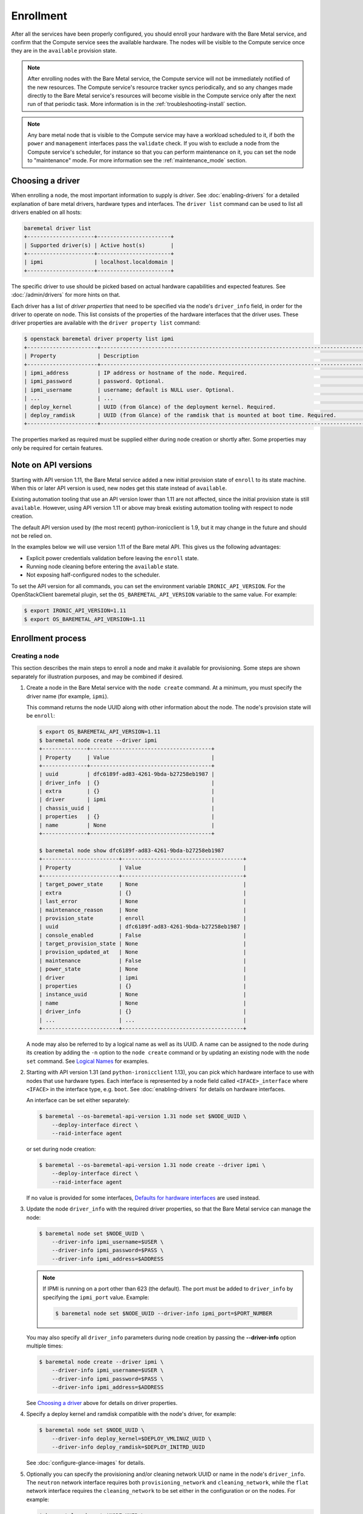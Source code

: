 .. _enrollment:

Enrollment
==========

After all the services have been properly configured, you should enroll your
hardware with the Bare Metal service, and confirm that the Compute service sees
the available hardware. The nodes will be visible to the Compute service once
they are in the ``available`` provision state.

.. note::
   After enrolling nodes with the Bare Metal service, the Compute service
   will not be immediately notified of the new resources. The Compute service's
   resource tracker syncs periodically, and so any changes made directly to the
   Bare Metal service's resources will become visible in the Compute service
   only after the next run of that periodic task.
   More information is in the :ref:`troubleshooting-install` section.

.. note::
   Any bare metal node that is visible to the Compute service may have a
   workload scheduled to it, if both the ``power`` and ``management``
   interfaces pass the ``validate`` check.
   If you wish to exclude a node from the Compute service's scheduler, for
   instance so that you can perform maintenance on it, you can set the node to
   "maintenance" mode.
   For more information see the :ref:`maintenance_mode` section.

Choosing a driver
-----------------

When enrolling a node, the most important information to supply is *driver*.
See :doc:`enabling-drivers` for a detailed explanation of bare metal drivers,
hardware types and interfaces. The ``driver list`` command can be used
to list all drivers enabled on all hosts:

.. code-block:: console

    baremetal driver list
    +---------------------+-----------------------+
    | Supported driver(s) | Active host(s)        |
    +---------------------+-----------------------+
    | ipmi                | localhost.localdomain |
    +---------------------+-----------------------+

The specific driver to use should be picked based on actual hardware
capabilities and expected features. See :doc:`/admin/drivers` for more hints
on that.

Each driver has a list of *driver properties* that need to be specified via
the node's ``driver_info`` field, in order for the driver to operate on node.
This list consists of the properties of the hardware interfaces that the driver
uses. These driver properties are available with the ``driver property list``
command:

.. code-block:: console

    $ openstack baremetal driver property list ipmi
    +----------------------+-------------------------------------------------------------------------------------------------------------+
    | Property             | Description                                                                                                 |
    +----------------------+-------------------------------------------------------------------------------------------------------------+
    | ipmi_address         | IP address or hostname of the node. Required.                                                               |
    | ipmi_password        | password. Optional.                                                                                         |
    | ipmi_username        | username; default is NULL user. Optional.                                                                   |
    | ...                  | ...                                                                                                         |
    | deploy_kernel        | UUID (from Glance) of the deployment kernel. Required.                                                      |
    | deploy_ramdisk       | UUID (from Glance) of the ramdisk that is mounted at boot time. Required.                                   |
    +----------------------+-------------------------------------------------------------------------------------------------------------+

The properties marked as required must be supplied either during node creation
or shortly after. Some properties may only be required for certain features.

Note on API versions
--------------------

Starting with API version 1.11, the Bare Metal service added a new initial
provision state of ``enroll`` to its state machine. When this or later API
version is used, new nodes get this state instead of ``available``.

Existing automation tooling that use an API version lower than 1.11 are not
affected, since the initial provision state is still ``available``.
However, using API version 1.11 or above may break existing automation tooling
with respect to node creation.

The default API version used by (the most recent) python-ironicclient is 1.9,
but it may change in the future and should not be relied on.

In the examples below we will use version 1.11 of the Bare metal API.
This gives us the following advantages:

* Explicit power credentials validation before leaving the ``enroll`` state.
* Running node cleaning before entering the ``available`` state.
* Not exposing half-configured nodes to the scheduler.

To set the API version for all commands, you can set the environment variable
``IRONIC_API_VERSION``. For the OpenStackClient baremetal plugin, set
the ``OS_BAREMETAL_API_VERSION`` variable to the same value. For example:

.. code-block:: console

    $ export IRONIC_API_VERSION=1.11
    $ export OS_BAREMETAL_API_VERSION=1.11

Enrollment process
------------------

Creating a node
~~~~~~~~~~~~~~~

This section describes the main steps to enroll a node and make it available
for provisioning. Some steps are shown separately for illustration purposes,
and may be combined if desired.

#. Create a node in the Bare Metal service with the ``node create`` command.
   At a minimum, you must specify the driver name (for example, ``ipmi``).

   This command returns the node UUID along with other information
   about the node. The node's provision state will be ``enroll``:

   .. code-block:: console

    $ export OS_BAREMETAL_API_VERSION=1.11
    $ baremetal node create --driver ipmi
    +--------------+--------------------------------------+
    | Property     | Value                                |
    +--------------+--------------------------------------+
    | uuid         | dfc6189f-ad83-4261-9bda-b27258eb1987 |
    | driver_info  | {}                                   |
    | extra        | {}                                   |
    | driver       | ipmi                                 |
    | chassis_uuid |                                      |
    | properties   | {}                                   |
    | name         | None                                 |
    +--------------+--------------------------------------+

    $ baremetal node show dfc6189f-ad83-4261-9bda-b27258eb1987
    +------------------------+--------------------------------------+
    | Property               | Value                                |
    +------------------------+--------------------------------------+
    | target_power_state     | None                                 |
    | extra                  | {}                                   |
    | last_error             | None                                 |
    | maintenance_reason     | None                                 |
    | provision_state        | enroll                               |
    | uuid                   | dfc6189f-ad83-4261-9bda-b27258eb1987 |
    | console_enabled        | False                                |
    | target_provision_state | None                                 |
    | provision_updated_at   | None                                 |
    | maintenance            | False                                |
    | power_state            | None                                 |
    | driver                 | ipmi                                 |
    | properties             | {}                                   |
    | instance_uuid          | None                                 |
    | name                   | None                                 |
    | driver_info            | {}                                   |
    | ...                    | ...                                  |
    +------------------------+--------------------------------------+

   A node may also be referred to by a logical name as well as its UUID.
   A name can be assigned to the node during its creation by adding the ``-n``
   option to the ``node create`` command or by updating an existing node with
   the ``node set`` command. See `Logical Names`_ for examples.

#. Starting with API version 1.31 (and ``python-ironicclient`` 1.13), you can
   pick which hardware interface to use with nodes that use hardware types.
   Each interface is represented by a node field called ``<IFACE>_interface``
   where ``<IFACE>`` in the interface type, e.g. ``boot``. See
   :doc:`enabling-drivers` for details on hardware interfaces.

   An interface can be set either separately:

   .. code-block:: console

    $ baremetal --os-baremetal-api-version 1.31 node set $NODE_UUID \
        --deploy-interface direct \
        --raid-interface agent

   or set during node creation:

   .. code-block:: console

    $ baremetal --os-baremetal-api-version 1.31 node create --driver ipmi \
        --deploy-interface direct \
        --raid-interface agent

   If no value is provided for some interfaces, `Defaults for hardware
   interfaces`_ are used instead.

#. Update the node ``driver_info`` with the required driver properties, so that
   the Bare Metal service can manage the node:

   .. code-block:: console

    $ baremetal node set $NODE_UUID \
        --driver-info ipmi_username=$USER \
        --driver-info ipmi_password=$PASS \
        --driver-info ipmi_address=$ADDRESS

   .. note::
      If IPMI is running on a port other than 623 (the default). The port must
      be added to ``driver_info`` by specifying the ``ipmi_port`` value.
      Example:

      .. code-block:: console

       $ baremetal node set $NODE_UUID --driver-info ipmi_port=$PORT_NUMBER

   You may also specify all ``driver_info`` parameters during node
   creation by passing the **--driver-info** option multiple times:

   .. code-block:: console

     $ baremetal node create --driver ipmi \
         --driver-info ipmi_username=$USER \
         --driver-info ipmi_password=$PASS \
         --driver-info ipmi_address=$ADDRESS

   See `Choosing a driver`_ above for details on driver properties.

#. Specify a deploy kernel and ramdisk compatible with the node's driver,
   for example:

   .. code-block:: console

    $ baremetal node set $NODE_UUID \
        --driver-info deploy_kernel=$DEPLOY_VMLINUZ_UUID \
        --driver-info deploy_ramdisk=$DEPLOY_INITRD_UUID

   See :doc:`configure-glance-images` for details.

#. Optionally you can specify the provisioning and/or cleaning network UUID
   or name in the node's  ``driver_info``. The ``neutron`` network interface
   requires both ``provisioning_network`` and ``cleaning_network``, while
   the ``flat`` network interface requires the ``cleaning_network`` to be set
   either in the configuration or on the nodes. For example:

   .. code-block:: console

    $ baremetal node set $NODE_UUID \
        --driver-info cleaning_network=$CLEAN_UUID_OR_NAME \
        --driver-info provisioning_network=$PROVISION_UUID_OR_NAME

   See :doc:`configure-tenant-networks` for details.

#. You must also inform the Bare Metal service of the network interface cards
   which are part of the node by creating a port with each NIC's MAC address.
   These MAC addresses are passed to the Networking service during instance
   provisioning and used to configure the network appropriately:

   .. code-block:: console

    $ openstack baremetal port create $MAC_ADDRESS --node $NODE_UUID

   .. note::
      When it is time to remove the node from the Bare Metal service, the
      command used to remove the port is ``openstack baremetal port delete
      <port uuid>``. When doing so, it is important to ensure that the
      baremetal node is not in ``maintenance`` as guarding logic to prevent
      orphaning Neutron Virtual Interfaces (VIFs) will be overriden.

.. _enrollment-scheduling:

Adding scheduling information
~~~~~~~~~~~~~~~~~~~~~~~~~~~~~

#. Assign a *resource class* to the node. A *resource class* should represent
   a class of hardware in your data center, that corresponds to a Compute
   flavor.

   For example, let's split hardware into these three groups:

   #. nodes with a lot of RAM and powerful CPU for computational tasks,
   #. nodes with powerful GPU for OpenCL computing,
   #. smaller nodes for development and testing.

   We can define three resource classes to reflect these hardware groups, named
   ``large-cpu``, ``large-gpu`` and ``small`` respectively. Then, for each node
   in each of the hardware groups, we'll set their ``resource_class``
   appropriately via:

   .. code-block:: console

    $ openstack --os-baremetal-api-version 1.21 baremetal node set $NODE_UUID \
        --resource-class $CLASS_NAME

   The ``--resource-class`` argument can also be used when creating a node:

   .. code-block:: console

    $ openstack --os-baremetal-api-version 1.21 baremetal node create \
        --driver $DRIVER --resource-class $CLASS_NAME

   To use resource classes for scheduling you need to update your flavors as
   described in :doc:`configure-nova-flavors`.

   .. note::
      This is not required for standalone deployments, only for those using
      the Compute service for provisioning bare metal instances.

#. Update the node's properties to match the actual hardware of the node:

   .. code-block:: console

    $ baremetal node set $NODE_UUID \
        --property cpus=$CPU_COUNT \
        --property memory_mb=$RAM_MB \
        --property local_gb=$DISK_GB

   As above, these can also be specified at node creation by passing the
   **--property** option to ``node create`` multiple times:

   .. code-block:: console

     $ baremetal node create --driver ipmi \
         --driver-info ipmi_username=$USER \
         --driver-info ipmi_password=$PASS \
         --driver-info ipmi_address=$ADDRESS \
         --property cpus=$CPU_COUNT \
         --property memory_mb=$RAM_MB \
         --property local_gb=$DISK_GB

   These values can also be discovered during `Hardware Inspection`_.

   .. warning::
      The value provided for the ``local_gb`` property must match the size of
      the root device you're going to deploy on. By default
      **ironic-python-agent** picks the smallest disk which is not smaller
      than 4 GiB.

      If you override this logic by using root device hints (see
      :ref:`root-device-hints`), the ``local_gb`` value should match the size
      of picked target disk.

#. If you wish to perform more advanced scheduling of the instances based on
   hardware capabilities, you may add metadata to each node that will be
   exposed to the Compute scheduler (see:
   :nova-doc:`ComputeCapabilitiesFilter <user/filter-scheduler.html>`).
   A full explanation of this is outside of the scope of this document. It can
   be done through the special ``capabilities`` member of node properties:

   .. code-block:: console

    $ baremetal node set $NODE_UUID \
        --property capabilities=key1:val1,key2:val2

   Some capabilities can also be discovered during `Hardware Inspection`_.

#. If you wish to perform advanced scheduling of instances based on qualitative
   attributes of bare metal nodes, you may add traits to each bare metal node
   that will be exposed to the Compute scheduler (see: :ref:`scheduling-traits`
   for a more in-depth discussion of traits in the Bare Metal service).  For
   example, to add the standard trait ``HW_CPU_X86_VMX`` and a custom trait
   ``CUSTOM_TRAIT1`` to a node:

   .. code-block:: console

    $ baremetal node add trait $NODE_UUID \
        CUSTOM_TRAIT1 HW_CPU_X86_VMX


Validating node information
~~~~~~~~~~~~~~~~~~~~~~~~~~~

#. To check if Bare Metal service has the minimum information necessary for
   a node's driver to be functional, you may ``validate`` it:

   .. code-block:: console

    $ baremetal node validate $NODE_UUID
    +------------+--------+--------+
    | Interface  | Result | Reason |
    +------------+--------+--------+
    | boot       | True   |        |
    | console    | True   |        |
    | deploy     | True   |        |
    | inspect    | True   |        |
    | management | True   |        |
    | network    | True   |        |
    | power      | True   |        |
    | raid       | True   |        |
    | storage    | True   |        |
    +------------+--------+--------+

   If the node fails validation, each driver interface will return information
   as to why it failed:

   .. code-block:: console

    $ baremetal node validate $NODE_UUID
    +------------+--------+-------------------------------------------------------------------------------------------------------------------------------------+
    | Interface  | Result | Reason                                                                                                                              |
    +------------+--------+-------------------------------------------------------------------------------------------------------------------------------------+
    | boot       | True   |                                                                                                                                     |
    | console    | None   | not supported                                                                                                                       |
    | deploy     | False  | Cannot validate iSCSI deploy. Some parameters were missing in node's instance_info. Missing are: ['root_gb', 'image_source']        |
    | inspect    | True   |                                                                                                                                     |
    | management | False  | Missing the following IPMI credentials in node's driver_info: ['ipmi_address'].                                                     |
    | network    | True   |                                                                                                                                     |
    | power      | False  | Missing the following IPMI credentials in node's driver_info: ['ipmi_address'].                                                     |
    | raid       | None   | not supported                                                                                                                       |
    | storage    | True   |                                                                                                                                     |
    +------------+--------+-------------------------------------------------------------------------------------------------------------------------------------+

   When using the Compute Service with the Bare Metal service, it is safe to
   ignore the deploy interface's validation error due to lack of image
   information. You may continue the enrollment process. This information will
   be set by the Compute Service just before deploying, when an instance is
   requested:

   .. code-block:: console

    $ baremetal node validate $NODE_UUID
    +------------+--------+------------------------------------------------------------------------------------------------------------------------------------------------------------------+
    | Interface  | Result | Reason                                                                                                                                                           |
    +------------+--------+------------------------------------------------------------------------------------------------------------------------------------------------------------------+
    | boot       | False  | Cannot validate image information for node because one or more parameters are missing from its instance_info. Missing are: ['ramdisk', 'kernel', 'image_source'] |
    | console    | True   |                                                                                                                                                                  |
    | deploy     | False  | Cannot validate image information for node because one or more parameters are missing from its instance_info. Missing are: ['ramdisk', 'kernel', 'image_source'] |
    | inspect    | True   |                                                                                                                                                                  |
    | management | True   |                                                                                                                                                                  |
    | network    | True   |                                                                                                                                                                  |
    | power      | True   |                                                                                                                                                                  |
    | raid       | None   | not supported                                                                                                                                                    |
    | storage    | True   |                                                                                                                                                                  |
    +------------+--------+------------------------------------------------------------------------------------------------------------------------------------------------------------------+


Making node available for deployment
~~~~~~~~~~~~~~~~~~~~~~~~~~~~~~~~~~~~

In order for nodes to be available for deploying workloads on them, nodes
must be in the ``available`` provision state. To do this, nodes
created with API version 1.11 and above must be moved from the ``enroll`` state
to the ``manageable`` state and then to the ``available`` state.
This section can be safely skipped, if API version 1.10 or earlier is used
(which is the case by default).

After creating a node and before moving it from its initial provision state of
``enroll``, basic power and port information needs to be configured on the node.
The Bare Metal service needs this information because it verifies that it is
capable of controlling the node when transitioning the node from ``enroll`` to
``manageable`` state.

To move a node from ``enroll`` to ``manageable`` provision state:

.. code-block:: console

    $ baremetal --os-baremetal-api-version 1.11 node manage $NODE_UUID
    $ baremetal node show $NODE_UUID
    +------------------------+--------------------------------------------------------------------+
    | Property               | Value                                                              |
    +------------------------+--------------------------------------------------------------------+
    | ...                    | ...                                                                |
    | provision_state        | manageable                                                         | <- verify correct state
    | uuid                   | 0eb013bb-1e4b-4f4c-94b5-2e7468242611                               |
    | ...                    | ...                                                                |
    +------------------------+--------------------------------------------------------------------+

.. note:: Since it is an asynchronous call, the response for
          ``baremetal node manage`` will not indicate whether the
          transition succeeded or not. You can check the status of the
          operation via ``baremetal node show``. If it was successful,
          ``provision_state`` will be in the desired state. If it failed,
          there will be information in the node's ``last_error``.

When a node is moved from the ``manageable`` to ``available`` provision
state, the node will go through automated cleaning if configured to do so (see
:ref:`configure-cleaning`).

To move a node from ``manageable`` to ``available`` provision state:

.. code-block:: console

    $ baremetal --os-baremetal-api-version 1.11 node provide $NODE_UUID
    $ baremetal node show $NODE_UUID
    +------------------------+--------------------------------------------------------------------+
    | Property               | Value                                                              |
    +------------------------+--------------------------------------------------------------------+
    | ...                    | ...                                                                |
    | provision_state        | available                                                          | < - verify correct state
    | uuid                   | 0eb013bb-1e4b-4f4c-94b5-2e7468242611                               |
    | ...                    | ...                                                                |
    +------------------------+--------------------------------------------------------------------+

For more details on the Bare Metal service's state machine, see the
:doc:`/contributor/states` documentation.

Mapping nodes to Compute cells
~~~~~~~~~~~~~~~~~~~~~~~~~~~~~~

If the Compute service is used for scheduling, and the
``discover_hosts_in_cells_interval`` was not set as described in
:doc:`configure-compute`, then log into any controller node and run the
following command to map the new node(s) to Compute cells::

    nova-manage cell_v2 discover_hosts

Logical names
-------------

A node may also be referred to by a logical name as well as its UUID.
Names can be assigned either during its creation by adding the ``-n``
option to the ``node create`` command or by updating an existing node with
the ``node set`` command.

Node names must be unique, and conform to:

- rfc952_
- rfc1123_
- wiki_hostname_

The node is named 'example' in the following examples:

.. code-block:: console

    $ baremetal node create --driver ipmi --name example

or

.. code-block:: console

    $ baremetal node set $NODE_UUID --name example


Once assigned a logical name, a node can then be referred to by name or
UUID interchangeably:

.. code-block:: console

    $ baremetal node create --driver ipmi --name example
    +--------------+--------------------------------------+
    | Property     | Value                                |
    +--------------+--------------------------------------+
    | uuid         | 71e01002-8662-434d-aafd-f068f69bb85e |
    | driver_info  | {}                                   |
    | extra        | {}                                   |
    | driver       | ipmi                                 |
    | chassis_uuid |                                      |
    | properties   | {}                                   |
    | name         | example                              |
    +--------------+--------------------------------------+

    $ baremetal node show example
    +------------------------+--------------------------------------+
    | Property               | Value                                |
    +------------------------+--------------------------------------+
    | target_power_state     | None                                 |
    | extra                  | {}                                   |
    | last_error             | None                                 |
    | updated_at             | 2015-04-24T16:23:46+00:00            |
    | ...                    | ...                                  |
    | instance_info          | {}                                   |
    +------------------------+--------------------------------------+

.. _rfc952: https://tools.ietf.org/html/rfc952
.. _rfc1123: https://tools.ietf.org/html/rfc1123
.. _wiki_hostname: https://en.wikipedia.org/wiki/Hostname

.. _hardware_interfaces_defaults:

Defaults for hardware interfaces
--------------------------------

For *hardware types*, users can request one of enabled implementations when
creating or updating a node as explained in `Creating a node`_.

When no value is provided for a certain interface when creating a node, or
changing a node's hardware type, the default value is used. You can use
the driver details command to list the current enabled and default
interfaces for a hardware type (for your deployment):

.. code-block:: console

    $ baremetal --os-baremetal-api-version 1.31 driver show ipmi
    +-------------------------------+----------------+
    | Field                         | Value          |
    +-------------------------------+----------------+
    | default_boot_interface        | pxe            |
    | default_console_interface     | no-console     |
    | default_deploy_interface      | iscsi          |
    | default_inspect_interface     | no-inspect     |
    | default_management_interface  | ipmitool       |
    | default_network_interface     | flat           |
    | default_power_interface       | ipmitool       |
    | default_raid_interface        | no-raid        |
    | default_vendor_interface      | no-vendor      |
    | enabled_boot_interfaces       | pxe            |
    | enabled_console_interfaces    | no-console     |
    | enabled_deploy_interfaces     | iscsi, direct  |
    | enabled_inspect_interfaces    | no-inspect     |
    | enabled_management_interfaces | ipmitool       |
    | enabled_network_interfaces    | flat, noop     |
    | enabled_power_interfaces      | ipmitool       |
    | enabled_raid_interfaces       | no-raid, agent |
    | enabled_vendor_interfaces     | no-vendor      |
    | hosts                         | ironic-host-1  |
    | name                          | ipmi           |
    | type                          | dynamic        |
    +-------------------------------+----------------+

The defaults are calculated as follows:

#. If the ``default_<IFACE>_interface`` configuration option (where
   ``<IFACE>`` is the interface name) is set, its value is used as the default.

   If this implementation is not compatible with the node's hardware type,
   an error is returned to a user. An explicit value has to be provided
   for the node's ``<IFACE>_interface`` field in this case.

#. Otherwise, the first supported implementation that is enabled by an
   operator is used as the default.

   A list of supported implementations is calculated by taking the intersection
   between the implementations supported by the node's hardware type and
   implementations enabled by the ``enabled_<IFACE>_interfaces`` option (where
   ``<IFACE>`` is the interface name). The calculation preserves the order
   of items, as provided by the hardware type.

   If the list of supported implementations is not empty, the first one is
   used.  Otherwise, an error is returned to a user. In this case, an explicit
   value has to be provided for the ``<IFACE>_interface`` field.

See :doc:`enabling-drivers` for more details on configuration.

Example
~~~~~~~

Consider the following configuration (shortened for simplicity):

.. code-block:: ini

    [DEFAULT]
    enabled_hardware_types = ipmi,redfish
    enabled_console_interfaces = no-console,ipmitool-shellinabox
    enabled_deploy_interfaces = iscsi,direct
    enabled_management_interfaces = ipmitool,redfish
    enabled_power_interfaces = ipmitool,redfish
    default_deploy_interface = direct

A new node is created with the ``ipmi`` driver and no interfaces specified:

.. code-block:: console

    $ export OS_BAREMETAL_API_VERSION=1.31
    $ baremetal node create --driver ipmi
    +--------------+--------------------------------------+
    | Property     | Value                                |
    +--------------+--------------------------------------+
    | uuid         | dfc6189f-ad83-4261-9bda-b27258eb1987 |
    | driver_info  | {}                                   |
    | extra        | {}                                   |
    | driver       | ipmi                                 |
    | chassis_uuid |                                      |
    | properties   | {}                                   |
    | name         | None                                 |
    +--------------+--------------------------------------+

Then the defaults for the interfaces that will be used by the node in this
example are calculated as follows:

deploy
    An explicit value of ``direct`` is provided for
    ``default_deploy_interface``, so it is used.
power
    No default is configured. The ``ipmi`` hardware type supports only
    ``ipmitool`` power. The intersection between supported power
    interfaces and values provided in the ``enabled_power_interfaces``
    option has only one item: ``ipmitool``. It is used.
console
    No default is configured. The ``ipmi`` hardware type supports the following
    console interfaces: ``ipmitool-socat``, ``ipmitool-shellinabox`` and
    ``no-console`` (in this order). Of these three, only two are enabled:
    ``no-console`` and ``ipmitool-shellinabox`` (order does not matter). The
    intersection contains ``ipmitool-shellinabox`` and ``no-console``.
    The first item is used, and it is ``ipmitool-shellinabox``.
management
    Following the same calculation as *power*, the ``ipmitool`` management
    interface is used.

Hardware Inspection
-------------------

The Bare Metal service supports hardware inspection that simplifies enrolling
nodes - please see :doc:`/admin/inspection` for details.

Tenant Networks and Port Groups
-------------------------------

See :doc:`/admin/multitenancy` and :doc:`/admin/portgroups`.
